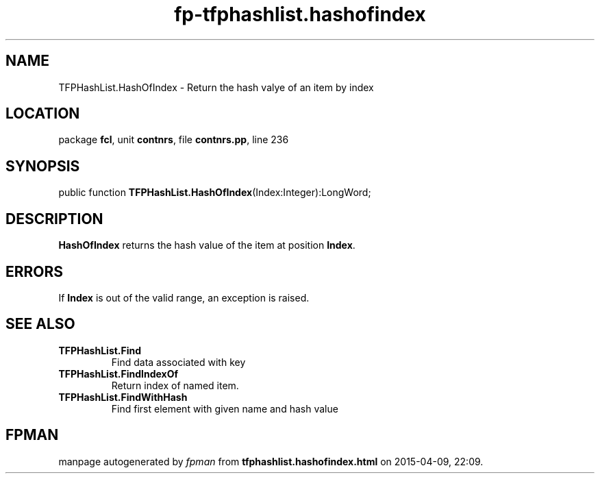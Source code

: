 .\" file autogenerated by fpman
.TH "fp-tfphashlist.hashofindex" 3 "2014-03-14" "fpman" "Free Pascal Programmer's Manual"
.SH NAME
TFPHashList.HashOfIndex - Return the hash valye of an item by index
.SH LOCATION
package \fBfcl\fR, unit \fBcontnrs\fR, file \fBcontnrs.pp\fR, line 236
.SH SYNOPSIS
public function \fBTFPHashList.HashOfIndex\fR(Index:Integer):LongWord;
.SH DESCRIPTION
\fBHashOfIndex\fR returns the hash value of the item at position \fBIndex\fR.


.SH ERRORS
If \fBIndex\fR is out of the valid range, an exception is raised.


.SH SEE ALSO
.TP
.B TFPHashList.Find
Find data associated with key
.TP
.B TFPHashList.FindIndexOf
Return index of named item.
.TP
.B TFPHashList.FindWithHash
Find first element with given name and hash value

.SH FPMAN
manpage autogenerated by \fIfpman\fR from \fBtfphashlist.hashofindex.html\fR on 2015-04-09, 22:09.

